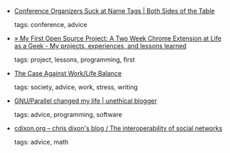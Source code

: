 #+BEGIN_COMMENT
.. link:
.. description:
.. tags: bookmarks
.. date: 2010-11-12 23:59:59
.. title: Bookmarks [2010/11/12]
.. slug: bookmarks-2010-11-12
.. category: bookmarks
#+END_COMMENT


- [[http://www.bothsidesofthetable.com/2010/11/10/conference-organizers-suck-at-name-tags/][Conference Organizers Suck at Name Tags | Both Sides of the Table]]

  tags: conference, advice
  



- [[http://joshholat.com/blog/my-first-open-source-project-and-a-two-week-chrome-extension/][» My First Open Source Project: A Two Week Chrome Extension at Life as a Geek - My projects, experiences, and lessons learned]]

  tags: project, lessons, programming, first
  



- [[http://www.martynemko.com/articles/case-against-worklife-balance_id1426][The Case Against Work/Life Balance]]

  tags: society, advice, work, stress, writing
  



- [[http://unethicalblogger.com/posts/2010/11/gnuparallel_changed_my_life][GNU/Parallel changed my life | unethical blogger]]

  tags: advice, programming, software
  



- [[http://cdixon.org/2010/11/10/the-interoperability-of-social-networks/][cdixon.org – chris dixon's blog / The interoperability of social networks]]

  tags: advice, math
  


